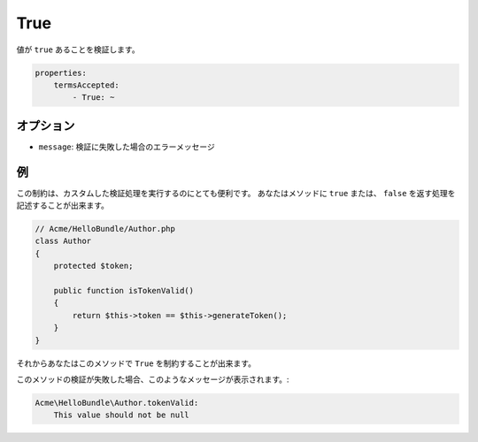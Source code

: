 .. 2011/07/24 yanchi 06f3bcba3d245cdaf7fc8bc21eb83b03e7258be7

True
====

値が ``true`` あることを検証します。

.. code-block:: yaml

    properties:
        termsAccepted:
            - True: ~

オプション
----------

* ``message``: 検証に失敗した場合のエラーメッセージ

例
--

この制約は、カスタムした検証処理を実行するのにとても便利です。
あなたはメソッドに ``true`` または、 ``false`` を返す処理を記述することが出来ます。

.. code-block:: php

    // Acme/HelloBundle/Author.php
    class Author
    {
        protected $token;

        public function isTokenValid()
        {
            return $this->token == $this->generateToken();
        }
    }

それからあなたはこのメソッドで ``True`` を制約することが出来ます。

.. configuration-block::

    .. code-block:: yaml

        # src/Acme/HelloBundle/Resources/config/validation.yml
        Acme\HelloBundle\Author:
            getters:
                tokenValid:
                    - True: { message: "The token is invalid" }

    .. code-block:: xml

        <!-- src/Acme/HelloBundle/Resources/config/validation.xml -->
        <class name="Acme\HelloBundle\Author">
            <getter name="tokenValid">
                <constraint name="True">
                    <option name="message">The token is invalid</option>
                </constraint>
            </getter>
        </class>

    .. code-block:: php-annotations

        // src/Acme/HelloBundle/Author.php
        use Symfony\Component\Validator\Constraints as Assert;

        class Author
        {
            protected $token;

            /**
             * @Assert\True(message = "The token is invalid")
             */
            public function isTokenValid()
            {
                return $this->token == $this->generateToken();
            }
        }

    .. code-block:: php

        // src/Acme/HelloBundle/Author.php
        use Symfony\Component\Validator\Mapping\ClassMetadata;
        use Symfony\Component\Validator\Constraints\True;
        
        class Author
        {
            protected $token;
            
            public static function loadValidatorMetadata(ClassMetadata $metadata)
            {
                $metadata->addGetterConstraint('tokenValid', new True(array(
                    'message' => 'The token is invalid',
                )));
            }

            public function isTokenValid()
            {
                return $this->token == $this->generateToken();
            }
        }

このメソッドの検証が失敗した場合、このようなメッセージが表示されます。:

.. code-block:: text

    Acme\HelloBundle\Author.tokenValid:
        This value should not be null
